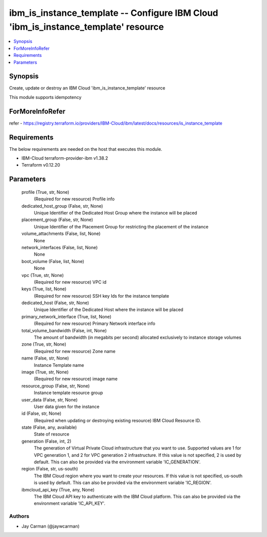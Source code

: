 
ibm_is_instance_template -- Configure IBM Cloud 'ibm_is_instance_template' resource
===================================================================================

.. contents::
   :local:
   :depth: 1


Synopsis
--------

Create, update or destroy an IBM Cloud 'ibm_is_instance_template' resource

This module supports idempotency


ForMoreInfoRefer
----------------
refer - https://registry.terraform.io/providers/IBM-Cloud/ibm/latest/docs/resources/is_instance_template

Requirements
------------
The below requirements are needed on the host that executes this module.

- IBM-Cloud terraform-provider-ibm v1.38.2
- Terraform v0.12.20



Parameters
----------

  profile (True, str, None)
    (Required for new resource) Profile info


  dedicated_host_group (False, str, None)
    Unique Identifier of the Dedicated Host Group where the instance will be placed


  placement_group (False, str, None)
    Unique Identifier of the Placement Group for restricting the placement of the instance


  volume_attachments (False, list, None)
    None


  network_interfaces (False, list, None)
    None


  boot_volume (False, list, None)
    None


  vpc (True, str, None)
    (Required for new resource) VPC id


  keys (True, list, None)
    (Required for new resource) SSH key Ids for the instance template


  dedicated_host (False, str, None)
    Unique Identifier of the Dedicated Host where the instance will be placed


  primary_network_interface (True, list, None)
    (Required for new resource) Primary Network interface info


  total_volume_bandwidth (False, int, None)
    The amount of bandwidth (in megabits per second) allocated exclusively to instance storage volumes


  zone (True, str, None)
    (Required for new resource) Zone name


  name (False, str, None)
    Instance Template name


  image (True, str, None)
    (Required for new resource) image name


  resource_group (False, str, None)
    Instance template resource group


  user_data (False, str, None)
    User data given for the instance


  id (False, str, None)
    (Required when updating or destroying existing resource) IBM Cloud Resource ID.


  state (False, any, available)
    State of resource


  generation (False, int, 2)
    The generation of Virtual Private Cloud infrastructure that you want to use. Supported values are 1 for VPC generation 1, and 2 for VPC generation 2 infrastructure. If this value is not specified, 2 is used by default. This can also be provided via the environment variable 'IC_GENERATION'.


  region (False, str, us-south)
    The IBM Cloud region where you want to create your resources. If this value is not specified, us-south is used by default. This can also be provided via the environment variable 'IC_REGION'.


  ibmcloud_api_key (True, any, None)
    The IBM Cloud API key to authenticate with the IBM Cloud platform. This can also be provided via the environment variable 'IC_API_KEY'.













Authors
~~~~~~~

- Jay Carman (@jaywcarman)

